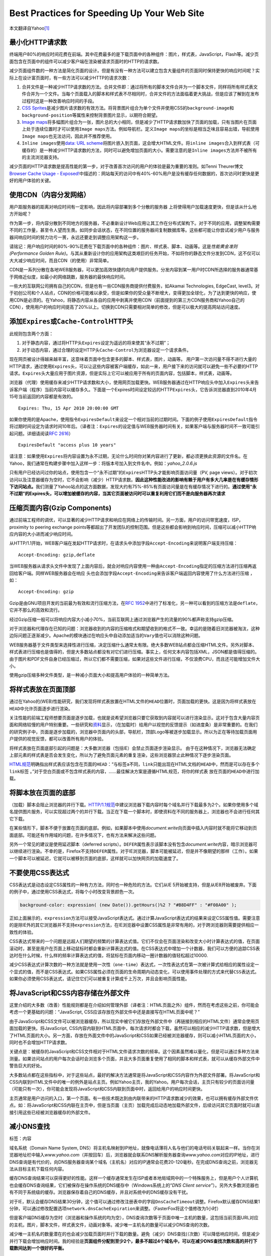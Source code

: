 Best Practices for Speeding Up Your Web Site
********************************************

本文翻译自Yahoo\ [#ref]_

最小化HTTP请求数
================
终端用户80%的响应时间花费在前端。其中花费最多的是下载页面中的各种组件：图片，样\
式表，JavaScript，Flash等。减少页面包含在页面中的组件可以减少客户端在渲染被请求\
页面时的HTTP的请求数。

减少页面组件数的一种方法是简化页面的设计。但是有没有一种方法可以建立包含大量组\
件的页面同时保持更快的响应时间呢？实际上在设计富页面时，有一些方法可以减少HTTP\
的请求次数：

1.  ``合并文件``\ 是一种减少HTTP请求数的方法。\ ``合并文件``\ 即：通过将所有的\
    脚本文件合并为一个脚本文件，同样将所有样式表文件合并为一个文件。当每个页面\
    载入的脚本和样式表不尽相同时，\ ``合并文件``\ 的方法面临着更大挑战，但是应\
    该了解到在发布过程时这是一种改善响应时间的手段。
2.  `CSS Sprites <http://alistapart.com/article/sprites>`_\ 是减少图片请求数的\
    有效方法。将背景图片组合为单个文件并使用CSS的\ ``background-image``\ 和\
    ``background-position``\ 等属性来控制背景图片显示，以期符合期望。
3.  `Image maps <http://www.w3.org/TR/html401/struct/objects.html#h-13.6>`_\ 将\
    多幅图片组合为一张，图片总的大小相同，但是减少了HTTP请求数加快了页面的加载\
    ，只有当图片在页面上处于连续位置时才可以使用\ ``Image maps``\ 方法。例如导\
    航栏。定义\ ``Image maps``\ 的坐标是相当乏味且容易出错，导航使用\ ``Image
    maps``\ 也无法访问，因此并不推荐使用。
4.  ``Inline images``\ 使用\ `data: URL scheme
    <http://tools.ietf.org/html/rfc2397>`_\ 将图片嵌入到页面，这会增大HTML文件\
    。将\ ``inline images``\ 合入到样式表（可缓存的）是一种减少HTTP请求数的方法\
    ，同时可以避免增加页面的大小。需要注意的是\ ``Inline images``\ 方法并不被所\
    有的主流浏览器支持。

减少页面的HTTP请求数是提高性能的第一步，对于改善首次访问的用户的体验是最为重要\
的准则。如Tenni Theurer博文\ `Browser Cache Usage - Exposed!
<http://yuiblog.com/blog/2007/01/04/performance-research-part-2/>`_\ 中描述的：\
网站每天的访问中有40%-60%用户是没有缓存任何数据的，首次访问时更快是更好的用户体\
验的关键。

使用CDN（内容分发网络）
=======================
用户距服务器的距离对\ ``响应时间``\ 有一定影响，因此将内容部署到多个分散的服务器
上将使得用户加载速度更快，但是该从什么地方开始呢？

作为第一步，将内容分散到不同地方的服务器，不必重新设计Web应用让其工作在分布式架\
构下。对于不同的应用，调整架构需要不同的工作量，甚至令人望而生畏。如同步会话状\
态，在不同位置的服务器间复制数据库等。这些都可能让你尝试减少用户与服务器间响应\
时间的努力功亏一篑，永远还要走到调整应用架构这一步。

请铭记：用户响应时间的80%-90%花费在下载页面中的各种组件：图片、样式表、脚本、动\
画等。这是\ *性能黄金准则(Performance Golden Rule)*\ 。与其从重新设计你的应用架\
构这类艰巨的任务开始，不如将你的静态文件分发到CDN，这不仅可以大大减少响应时间，\
而且CDN（的使用）非常简单。

CDN是一系列分散在各地WEB服务器，可以更加高效快捷的向用户提供服务。分发内容到某\
一用户时CDN所选择的服务器通常基于网络近似度，如最小的网络跳数，服务器的最快响应\
时间。

一些大的互联网公司拥有自己的CDN，但是也有一些CDN服务商提供付费服务，如Akamai
Technologies, EdgeCast, level3。对于初创公司和个人站点，CDN的价格可能难以承受，\
但是如果你的受众量不断增大，变得更加全球化，为了达到更快的响应，使用CDN是必须的\
。在Yahoo，将静态内容从各自的应用中剥离并使用CDN（前面提到的第三方CDN服务商和\
Yahoo自己的CDN），使用用户的响应时间提高了20%以上。切换到CDN只需要相对简单的修\
改，但是可以极大的提高网站访问速度。

添加\ ``Expires``\ 或\ ``Cache-Control``\ HTTP头
=================================================
此规则包含两个方面：

1.  对于静态内容，通过将HTTP头\ ``Expires``\ 设定为遥远的将来使其“永不过期”；
2.  对于动态内容，通过合理的设定HTTP头\ ``Cache-Control``\ 为浏览器设定一个请求\
    条件。

现在网页被设计得越来越丰富，这意味着页面中包含更多的脚本、样式表，图片，动画等。
用户第一次访问量不得不进行大量的HTTP请求，通过使用\ ``Expires``\ 头，可以让这些\
内容被客户端缓存，如此一来，用户接下来的访问就可以避免一些不必要的HTTP请求。\
``Expires``\ 头大量应用于图片资源，但是实际上它可以被应用于所有的页面内容，包括\
脚本，样式表，动画等。

浏览器（代理）使用缓存来减少HTTP请求数和大小，使用网页加载更快。WEB服务器通过在\
HTTP响应头中加入\ ``Expires``\ 头来告诉客户端（程序）当前内容可以缓存多久。下面\
是一个Expires时间设定较远的HTTP\ ``Expires``\ 头，它告诉浏览器直到2010年4月15号\
当前返回的内容都是有效的。\ ::

    Expires: Thu, 15 Apr 2010 20:00:00 GMT

如果你使用的是Apache，使用指令\ ``ExpiresDefault``\ 来设定一个相对当前的过期时\
间。下面的例子使用\ ``ExpiresDefault``\ 指令将过期时间设定为请求时间10年后。（\
译者注：\ ``Expires``\ 的设定值与WEB服务器时间有关，如果客户端与服务器时间不一\
致可能引起问题。详细请阅读\ :rfc:`2616`\ ）\ ::

    ExpiresDefault "access plus 10 years"

请注意：如果使用\ ``Expires``\ 将内容设置为永不过期，无论什么时间你对某内容进行\
了更新，都必须更换此资源的文件名。在Yahoo，我们通常在构建步骤中加入这样一步：将\
版本号加入到文件名中。例如：\ *yahoo_2.0.6.js*

只有用户已经访问过你的站点，使用包含一个“永不过期”的\ ``Expires``\ HTTP头才能影\
响页面访问量（PV, page views）。对于初次访问以及注意器缓存为空时，它不会影响（\
减少）HTTP请求数。\ **因此这种性能改进的影响有赖于用户有多大几率是在有缓存情形\
下访问站点。**\ 我们测量了Yahoo站点的这方面数据，发现大约有75%-85%有页面访问量\
是在有缓存情况下进行的。\ **通过使用“永不过期”的Expires头，可以增加被缓存的内容\
，当其它页面被访问时可以重复利用它们而不是向服务器再次请求**


压缩页面内容(Gzip Components)
=============================== 
通过前端工程师的调优，可以显著的减少HTTP请求和响应在网络上的传输时间。另一方面\
，用户的访问带宽速度，ISP，proximity to peering exchange points等都超出了开发团\
队的控制范围。但是这些都会影响到响应时间，压缩可以减小HTTP响应内容的大小进而减\
少响应时间。

从HTTP/1.1开始，WEB客户端在发起HTTP请求时，在请求头中添加字段\
``Accept-Encoding``\ 来说明客户端支持压缩：\ ::

    Accept-Encoding: gzip,deflate

当WEB服务器从请求头文件中发现了上面内容后，就会对响应内容使用一种由\
``Accept-Encoding``\ 指定的压缩方法进行压缩再返回给客户端。同样WEB服务器会在响应
头也会添加字段\ ``Accept-Encoding``\ 来告诉客户端返回内容使用了什么方法进行压缩
，如：\ ::

    Accept-Encoding: gzip

Gzip是由GNU项目开发的当前最为有效和流行压缩方法，在\ :rfc:`1952`\ 中进行了标准\
化，另一种可以看到的压缩方法是\ ``deflate``\ ，它并不那么的高效和流行。

经过Gzip压缩一般可以将响应内容大小减小70%，当前互联网上通过浏览器产生的流量的\
90%都声称支持gzip压缩。

对于浏览器和代理存在已知的问题：浏览器收到的内容的压缩格式和期望收到的格式不一\
致。幸运的是随着旧浏览器被淘汰，这种边际问题正逐渐减少。Apache的模块通过在响应\
头中自动添加适当的\ ``Vary``\ 值也可以消除这种问题。

WEB服务器基于文件类型来选择性进行压缩，决定压缩什么通常太有限。绝大多数WEB站点\
都会压缩HTML文件。另外对脚本、样式表进行压缩也是值得的，但是大多数站点都没有对\
它们进行压缩。事实上，任何文本内容包括XML，JSON都是值得压缩的。由于图片和PDF文\
件自身已经压缩过，所以它们都不需要压缩，如果对这些文件进行压缩，不仅浪费CPU，而\
且还可能增加文件大小。

使用gzip压缩多种文件类型，是一种减小页面大小和提高用户体验的一种简单方法。

将样式表放在页面顶部
====================
通过在Yahoo的(WEB)性能研究，我们发现将样式表放置在HTML文件的\ ``HEAD``\ 位置时\
，页面加载的更快。这是因为将样式表放在\ ``HEAD``\ 中允许页面逐步进行渲染。

关注性能的前端工程师想要页面是逐步加载，也就是说希望浏览器只要它获取到内容就可\
以进行渲染显示。这对于包含大量内容页面和网络较慢的用户特别重要。一些研究和\
`资料`_\ 显示，（在加载时）给用户以视觉的反馈提示（如进度条）是非常重要的。在我\
们的研究例子中，页面是逐步加载的，浏览器中页面内的头部，导航栏，顶部Logo等被逐\
步加载显示。所以为正在等待加载页面用户提供的视觉反馈，都可以改善所有用户的体验。

将样式表放在页面底部引起的问题是：大多数浏览器（包括IE）会禁止页面逐步渲染显示。
由于在这种情况下，浏览器无法确定上部元素的样式表是否会发生变化，所以为了避免页\
面元素的重复渲染，这些浏览器禁止此种情况下逐步渲染页面。

`HTML规范`_\ 明确指出样式表应该包含在页面的\ ``HEAD``\ ：“与标签\ ``a``\ 不同，\
``link``\ 只能出现在HTML文档的\ ``HEAD``\ 中，然而是可以存在多个\ ``link``\ 标签
。”对于空白页面或不包含样式表的内容，……最佳解决方案是遵循HTML规范，将你的样式表
放在页面的\ ``HEAD``\ 中进行加载。

.. _资料:   http://www.useit.com/papers/responsetime.html
.. _HTML规范:   http://www.w3.org/TR/html4/struct/links.html#h-12.3

将脚本放在页面的底部
====================
（加载）脚本会阻止浏览器的并行下载。\ `HTTP/1.1规范`_\ 中建议浏览器下载内容时每\
个域名并行下载最多为2个。如果你使用多个域名提供图片服务，可以实现超过两个的并行\
下载。当正在下载一个脚本时，即使资料在不同的服务器上，浏览器也不会进行任何其它\
下载。

在某些情形下，脚本不便于放置在页面的底部。例如，如果脚本中使用\
*document.write*\ 向页面中插入内容时就不能将它移动到页面底部。可能还有作用域的\
问题，在许多情况下，也有方法来解决这些问题。

另外一个常见的建议是使用延迟脚本（deferred scripts）。\ ``DEFER``\ 属性表示该脚\
本没有包含\ *document.write*\ 内容，暗示浏览器可以继续进行渲染。不幸的是，\
Firefox不支持\ ``DEFER``\ 属性。对于IE浏览器，脚本可能被延迟，但是并不像期望的\
那样（工作）。如果一个脚本可以被延迟，它就可以被移到页面的底部，这样就可以加快\
网页的加载速度了。

.. _HTTP/1.1规范: http://www.w3.org/Protocols/rfc2616/rfc2616-sec8.html#sec8.1.4

不要使用CSS表达式
=================
CSS表达式是动态设定CSS属性的一种有力方法，同时也一种危险的方法。它们从IE 5开始\
被支持，但是从IE8开始被废弃。下面的例子中，通过使用CSS表达式，将每个小时改变背\
景颜色一次。

.. sourcecode:: css

    background-color: expression( (new Date()).getHours()%2 ? "#B8D4FF" : "#F08A00" );

正如上面展示的，\ ``expression``\ 方法可以接受JavaScript表达式。通过计算\
JavaScript表达式的结果来设定CSS属性值。需要注意的是除IE外的其它浏览器并不支持\
``expression``\ 方法，在IE浏览器中设置CSS属性是非常有用的，对于跨浏览器则需要提\
供相应一致性的体验。

CSS表达式带来的一个问题是远超人们期望的频繁的计算表达式值。它们不仅会在页面渲染\
和改变大小时计算表达式的值，在页面滚动时，甚至是用户在页面上移动鼠标时都会重新\
计算表达式的值。在CSS表达式中增加一个计数器，我们可以方便的追踪CSS表达时在什么\
时候，什么样的频率计算表达式的值，将鼠标在页面内移动一圈计数器的值轻松超过10000.

减少CSS表达式计算次数的一种方法就是使用\ ``一次性（one-time）表达式``\ ，一次性\
表达式在第一次被计算式给相应的属性设定一个显式的值，而不是CSS表达式。如果CSS属\
性必须在页面的生命周期内动态变化，可以\ ``使用事件处理的方式来代替CSS表达式``\
。如果你必须使用CSS表达式，请记住它们可以被重复计算成千上万次，并且会影响页面性\
能。


将JavaScript和CSS内容存储在外部文件
====================================
这里介绍的大多数（改善）性能规则都是在介绍如何管理外部（译者注：HTML页面之外）组件，然而在考虑这些之前，你可能会考虑一个更基础的问题：“JavaScript, CSS应该存放在外部文件中还是直接写在HTML页面中呢？”

由于JavaScript和CSS文件可以被浏览器缓存，所以现实中被它们存放在外部文件中（再链接到相应的HTML文件）通常会使用页面加载的更快。将JavaScript, CSS内容内联到HTML页面中，每次请求时都会下载，虽然可以相应的减少HTTP请求数，但是增大了HTML页面的大小。另一方面，存放在外面文件中的JavaScript和CSS如果已经被浏览器缓存，则可以减小HTML页面的大小，同时也不会增加HTTP请求数。

关键点是：被缓存的JavaScript和CSS文件相对于HTML文件请求次数的频率。这个因素虽然难以量化，但是可以通过多种方法来测量。如果访问站点的用户每次会话时会浏览多个页面，并且大多页面重复使用了相同的脚本和样式表，就可以从缓存外部文件中警告巨大的好处。

大多数站点都在这些指标中，对于这些站点，最好的解决方法通常是将JavaScript和CSS内容作为外部文件部署。将JavaScript和CSS内联到HTML文件中的唯一的例外是站点主页。例如Yahoo主页，我的Yahoo。用户每次会话，主页只有较少的页面访问量（可能只有一次），你可能会发现将JavaScript和CSS内联到页面中时，返回给用户的响应时间更快。

主页通常是用户访问的入口，第一个页面。有一些技术既达到由内联带来的HTTP请求数减少的效果，也可以拥有缓存外部文件优点。如：将JavaScript和CSS内联在主页中，但是当页面（主页）加载完成后动态地加载外部文件，后续访问其它页面时就可以直接引用这些已经被浏览器缓存的外部文件。


减小DNS查找
============
标签：内容

域名系统（Domain Name System, DNS）将主机名映射到IP地址，就像电话薄将人名与他们的电话号码关联起来一样。当你在浏览器地址栏中输入\ *www.yahoo.com*\ （并按回车）后，浏览器就会联系DNS解析服务器查询\ *www.yahoo.com*\ 对应的IP地址，进行DNS查询是有代价的，向DNS服务器查询某个域名（主机名）对应的IP通常会花费20-120毫秒。在完成DNS查询之前，浏览器无法从目标主机下载任何内容。

缓存DNS查询结果可以获得更好的性能。这样一个缓存通常发生在ISP或者本地局域网中的一个特殊服务上，但是用户个人计算机也会缓存DNS查询结果，它们被保存在操作系统的DNS缓存中（Windows系统上的“\ *DNS Client service*\ ”）。另外大多数浏览器也有不同于系统级的缓存。浏览器保存着自己的DNS缓存，并且对系统中的DNS缓存没有干扰。

对于IE，默认会缓存DNS结果30分钟，这个值可以通过修改注册表中的字段\ ``DnsCacheTimeout``\ 调整。Firefox默认缓存DNS结果1分钟，可以通过修改配置选项\ ``network.dnsCacheExpiration``\ 来调整。（FasterFox将这个值修改为1小时）

但是客户端DNS缓存为空时（浏览器和操作系统的均为空），DNS查询次数等于页面中唯一主机的数量，这包括当前页面URL对应的主机，图片，脚本文件，样式表文件，动画对象等。减少唯一主机名的数量可以减少DNS查询的次数。

减少唯一主机名的数量潜在的也会减少加载页面时并行下载的数量。避免（减少）DNS查找(（次数）可以降低响应时间，但是减少并行下载会增加响应时间。我的经验是\ **页面组件分配到至少2个，最多不超过4个域名中，可以在减少DNS查找次数和高的并行下载数间达到一个很好的平衡。**


.. note::

    将文件分散到2-4个域名下较为合适。当然可以通过调整DNS缓存时间来改善DNS请求次数，但是对于开发者来说，客户端因素无法掌控。

减小JavaScript和CSS代码的大小
==============================
缩小是通过删除代码中非必须字符来减小代码大小，从而提高加载速度的一种实践。当对代码进行缩小时，所有的注释，非必须的空白字符（空格，换行符，制表符）都被删除，在这种情况下，由于下载的数据减少可以改善JavaScript的响应时间。有两个流行的工具用来缩小JavaScript代码：\ `JSMin`_\ 和\ `YUI Compressor`_\ 。YUI压缩工具也可以用来缩小CSS。

``模糊处理(Obfuscation)``\ 是另一种优化源代码的方法。它比缩小都为复杂，也更容易在处理时产生BUG。一项对美国十大网站的调查显示，\ **缩小可以将文件大小减小21%，模糊处理可以减小25%**\ ，虽然模数处理可以将文件变得更小，但是缩小JavaScript的风险更小。

另外不仅外部的脚本和样式表可以被缩小，内联在标签\ ``<script>``\ 中的代码也可以被缩小。即使你使用gzip对脚本和样式表进行了压缩，缩小仍然可以将将文件大小减少\ ``5%``\ 以上。随着JavaScript和CSS不断增加，通过缩小取得的效果将愈加明显。

.. _JSMin:  http://crockford.com/javascript/jsmin
.. _YUI Compressor: https://developer.yahoo.com/yui/compressor/

.. note::

    WEB服务器启用压缩后，文件大小减少在5%（取决于原文件的大小）。


避免重定向
===========
标签：内容

通过返回状态码\ *301, 302*\ 可以实现重定向。下面是一个WEB服务器响应\ *301*\ 的HTTP头：

.. sourcecode:: text

    HTTP/1.1 301 Moved Permanently
    Location: http://example.com/newuri
    Content-Type: text/html

浏览器自动将用户带到（HTTP头中）\ ``Location``\ 字段指定的URL，重定向所需的信息全部都在HTTP响应头中，通常响应内容为空。除非响应头中包含有\ ``Expires``\ 或者\ ``Cache-Control``\ 字段控制缓存，否则不论是301还是302响应都不会被缓存。标签\ ``meta refresh``\ 和JavaScript都可以将用户引导至一个不同（于地址栏）的URL，但是如果必须进行重定向，最好是使用标准的3xx HTTP状态码。因为它可以让（浏览器的）后退按钮正确的工作。

关于重定向最重要的是它会使得用户加载变慢，用户体验变差。对于重定向，直到HTML文件下载完成，页面中什么都不能被下载和渲染，在用户和目标HTML页面间插入重定向会延缓页面内的所有内容。

一个开发者通常没有意识到且频繁发生的重定向行为是，当一个URL结尾应该有而没有斜线“\”时，WEB服务器会返回一个301状态码重定向至一个包含斜线的URL。例如：访问http://astrology.yahoo.com/astrology，WEB服务器会返回一个包含重定向至http://astrology.yahoo.com/astrology/的301响应，Apache通过指令\ ``Alias``\ ，或者模块\ ``mod_rewrite``\ 或指令\ ``DirectorySlash``\ 可以避免这种行为，如果你使用的是Apache WEB服务器可以使用这些方法避免重定向。

重定向的另一个最常用途是连接一个旧的站点到新站点；另外还用于连接站点的不同部分；基于某些条件（如浏览器类型，帐户类型等）将用户引导至不同页面。使用重定向连接两个站点非常的便利，而且对代码只需要很少的改动。虽然在这些情况下使用重定向降低了开发者的复杂度，但是也使用用户体验变差。如果重定向前后两部分都在同一台服务器上，可以使用（Apache的）指令\ ``Alias``\ 和URL重写模块\ ``mod_rewrite``\ 来代替重定向。如果重定向是域名发生了变化，可以在DNS记录中添加\ ``CNAME``\ 记录并组合\ ``Alias``\ 和\ ``mod_rewrite``\ 来取代重定向。

.. note::
    
    竭力避免重定向。注意URL结尾斜线可能引起的重定向问题。

删除重复的脚本
===============
标签：javascript

在一个页面内将同一个JavaScript脚本加载再次会对性能产生影响。这并不像你想像的那样不同寻常。一个对美国前十大网站的研究表明，其中有20%的站点包含有重复脚本。有两方面的因素增加了在单个页面内重复加载脚本的几率：团队的大小和脚本的数量。当存在重复脚本时，浏览器需要额外非必需HTTP请求来下载脚本，并重复执行它们，从而影响页面的渲染性能。

对于IE浏览器，重复的脚本会引起非必需的HTTP请求，Firefox则不会。对于IE浏览器，如果一个外部的脚本文件被包含两次并且不可缓存，在载入页面的时候浏览器会请求两次。即使脚本可以被缓存，当用户重新加载页面时也会进行额外HTTP请求。

避免将同一个脚本加载两次的一种方法是：在你的模板系统中声明一个脚本管理模型。通常的做法是在HTML页面中通过\ ``script``\ 标签来包含一个外部脚本：

.. sourcecode:: html

    <script type="text/javascript" src="menu_1.0.17.js"></script>

在PHP中可以通过一个自定义函数（如下面的\ ``insertScript``\ ）来实现类似功能：

.. sourcecode:: php

    <?php insertScript("menu.js") ?>

为了阻止同一脚本被插入多次，这个函数可以处理一些关于脚本的其它问题，如依赖检查，将版本号加入到文件名中并通过\ ``Expires``\ 使用脚本“永不过期”。

.. note::

    通过良好的代码管理来避免重复插入脚本。

配置\ ``ETag``\ s
===================
标签：javascript

``实体标签(Entity tags, ETags)``\ 是WEB服务器与浏览器间用来判断浏览器缓存项是否与原服务器上的数据一致的一种机制。（An "entity" is another word a "component": images, scripts, stylesheets, etc.）通过添加实体标签来验证内容是否有效比起\ ``Last-Modified``\ 日期更加灵活。实体标签对某一特定版本的组件内容是一个唯一字符串标识。（实体标签内容的）唯一格式要求是\ *字符串必须包含在引号中*\ 。WEB服务器在响应头中为特定组件添加\ ``ETag``\ 字段。

.. sourcecode:: text

    HTTP/1.1 200 OK
    Last-Modified: Tue, 12 Dec 2006 03:03:59 GMT
    ETag: "10c24bc-4ab-457e1c1f"
    Content-Length: 12195

随后浏览时，如果浏览器必须验证某个内容组件，它会在HTTP请求头中添加\ ``If-None-Match``\ 并将\ ``ETag``\ 的值返回给WEB服务器。如果实体标签（与WEB服务器上文件的）匹配，WEB服务器就会返回一个304状态码（而不返回文件数据），针对上面的例子，HTTP响应可以减小12195个字节。

.. sourcecode:: text

    GET /i/yahoo.gif HTTP/1.1
    Host: us.yimg.com
    If-Modified-Since: Tue, 12 Dec 2006 03:03:59 GMT
    If-None-Match: "10c24bc-4ab-457e1c1f"
    HTTP/1.1 304 Not Modified

实例标签的问题是WEB服务器在生成时，其值通常与存放站点文件的服务器相关。当浏览器从一个服务器上取得原始数据，然后到另外一个服务器上验证时，实体标签将不会匹配。而这种情况对于一个使用服务器集群来处理用户请求的站点来说是非常常见的。By default, both Apache and IIS embed data in the ETag that dramatically reduces the odds of the validity test succeeding on web sites with multiple servers. 

Apache 1.3和2.x中实体标签的格式是：\ *inode-size-timestamp*\ 虽然一个文件在多个服务器上可能都存放在相同的目录、文件大小、权限和时间戳都相同，但是在每个服务器上的inode几乎不可以相同。

IIS 5.0和6.0生成的实体标签也有类似的问题，IIS中实体标签的格式为：\ *Filetimestamp:ChangeNumber*\ 。其中\ *ChangeNumber*\ 用来追踪记录IIS配置文件的变化次数。站点集群中的各IIS服务器的\ *ChangeNumber*\ 几乎不可能相同。

上面问题导致的结果就是：\ **不同服务器上的WEB服务器（Apache, IIS等）对同一个文件生成的实体标签并不匹配**\ 如果实体标签不匹配，用户就不会收到响应数据少的304状态码，而是收到状态码200和所有的请求数据。如果你的站点只是保存在一个服务器上，那么这将不会对你产生影响。但是如果你的站点比较大，使用集群来提供服务，并且你使用的Apache或IIS的默认ETag配置，你的用户访问页面将比较慢，而且服务器会处理高负载，同时消耗更多的带宽，代理也不能有效的缓存你的站点内容。即使你的内容组件使用一个“永不过期”的\ ``Expires``\ 头，当用户重新载入或刷新页面时，条件HTTP GET请求将会一直发起。

如果你没有从实体标签提供的验证模型中受益，最好的做法是将其从HTTP响应头中移除。\ ``Last-Modified``\ 头提供了基于文件时间戳的验证。从HTTP响应头中移除\ ``ETag``\ 段可以减小HTTP响应头的大小和后续请求头的大小。此篇文章中介绍了\ `IIS服务器`_\ 如果移除\ ``ETag``\ 。对于Apache服务器，只需要将下面的内容添加到配置文件中就可以了。

.. sourcecode:: apache

    FileETag none

.. _IIS服务器:  http://support.microsoft.com/?id=922733


参考资料
=========
.. [#ref]   `Best Practices for Speeding Up Your Web Site <https://developer.yahoo.com/performance/rules.html>`_
